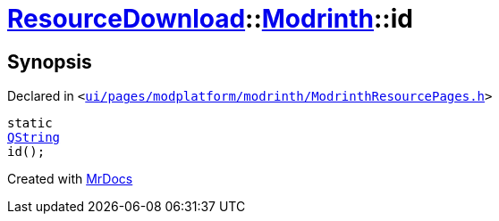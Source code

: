 [#ResourceDownload-Modrinth-id]
= xref:ResourceDownload.adoc[ResourceDownload]::xref:ResourceDownload/Modrinth.adoc[Modrinth]::id
:relfileprefix: ../../
:mrdocs:


== Synopsis

Declared in `&lt;https://github.com/PrismLauncher/PrismLauncher/blob/develop/ui/pages/modplatform/modrinth/ModrinthResourcePages.h#L61[ui&sol;pages&sol;modplatform&sol;modrinth&sol;ModrinthResourcePages&period;h]&gt;`

[source,cpp,subs="verbatim,replacements,macros,-callouts"]
----
static
xref:QString.adoc[QString]
id();
----



[.small]#Created with https://www.mrdocs.com[MrDocs]#
